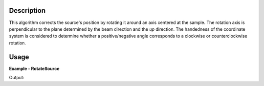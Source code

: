 
.. algorithm::

.. summary::

.. alias::

.. properties::

Description
-----------

This algorithm corrects the source's position by rotating it around an axis centered at the sample.
The rotation axis is perpendicular to the plane determined by the beam direction and the *up* direction.
The handedness of the coordinate system is considered to determine whether a positive/negative angle
corresponds to a clockwise or counterclockwise rotation.


Usage
-----

**Example - RotateSource**

.. testcode:: RotateSourceExample

   # Create a workspace with a simple instrument
   ws = CreateSampleWorkspace()

   # Original positions
   samplePos = ws.getInstrument().getSample().getPos()
   sourcePos = ws.getInstrument().getSource().getPos()

   def pos3D_as_str(pos, digits=1, tolerance=1e-7):
     """
     Produce a string with a human readable version of a V3D position (x, y, z),
     from a V3D object, using a fixed limited number of digits (for robust string
     comparisons).
     """
     def nz(value):
        """ Handles potential issues with +-0 (tiny values) """
        return 0.0 if abs(value) < tolerance else value

     precision = str(digits)
     format_str = '[{0:.'+precision+'f}, {1:.'+precision+'f}, {2:.'+precision+'f}]'
     result = format_str.format(nz(pos.getX()), nz(pos.getY()), nz(pos.getZ()))
     return result

   print("Original position of the sample: {0}".format(pos3D_as_str(samplePos)))
   print("Original position of the source: {0}".format(pos3D_as_str(sourcePos)))

   # Move (rotate) the source around X axis
   RotateSource(ws, -90)

   # New positions
   samplePos = ws.getInstrument().getSample().getPos()
   sourcePos = ws.getInstrument().getSource().getPos()
   print("New position of the sample: {0}".format(pos3D_as_str(samplePos)))
   print("New position of the source: {0}".format(pos3D_as_str(sourcePos)))

Output:

.. testoutput:: RotateSourceExample

   Original position of the sample: [0.0, 0.0, 0.0]
   Original position of the source: [0.0, 0.0, -10.0]
   New position of the sample: [0.0, 0.0, 0.0]
   New position of the source: [0.0, 10.0, 0.0]

.. categories::

.. sourcelink::

